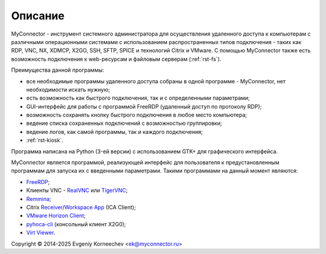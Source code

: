 .. MyConnector
.. Copyright (C) 2014-2025 Evgeniy Korneechev <ek@myconnector.ru>

.. This program is free software; you can redistribute it and/or
.. modify it under the terms of the version 2 of the GNU General
.. Public License as published by the Free Software Foundation.

.. This program is distributed in the hope that it will be useful,
.. but WITHOUT ANY WARRANTY; without even the implied warranty of
.. MERCHANTABILITY or FITNESS FOR A PARTICULAR PURPOSE.  See the
.. GNU General Public License for more details.

.. You should have received a copy of the GNU General Public License
.. along with this program. If not, see http://www.gnu.org/licenses/.

.. |copy| unicode:: 0xA9
.. |name| replace:: MyConnector

.. _FreeRDP: https://www.freerdp.com/
.. _RealVNC: https://www.realvnc.com/
.. _TigerVNC: https://tigervnc.org/
.. _Remmina: https://remmina.org/
.. _Receiver: https://www.citrix.com/downloads/citrix-receiver/linux/
.. _`Workspace App`: https://www.citrix.com/downloads/workspace-app/linux/
.. _`VMware Horizon Client`: https://my.vmware.com/web/vmware/downloads/details?downloadGroup=CART21FQ3_LIN64_550&productId=863
.. _pyhoca-cli: https://wiki.x2go.org/doku.php/doc:usage:pyhoca-cli
.. _`Virt Viewer`: https://virt-manager.org/

Описание
========

|name| - инструмент системного администратора для осуществления удаленного доступа к компьютерам с различными операционными системами с использованием распространенных типов подключения - таких как RDP, VNC, NX, XDMCP, X2GO, SSH, SFTP, SPICE и технологий Citrix и VMware. C помощью |name| также есть возможность подключения к web-ресурсам и файловым серверам (:ref:`rst-fs`).

Преимущества данной программы:

* все необходимые программы удаленного доступа собраны в одной программе - |name|, нет необходимости искать нужную;
* есть возможность как быстрого подключения, так и с определенными параметрами;
* GUI-интерфейс для работы с программой FreeRDP (удаленный доступ по протоколу RDP);
* возможность сохранять кнопку быстрого подключения в любое место компьютера;
* ведение списка сохраненных подключений с возможностью группировки;
* ведение логов, как самой программы, так и каждого подключения;
* :ref:`rst-kiosk`.

Программа написана на Python (3-ей версии) с использованием GTK+ для графического интерфейса.

|name| является программой, реализующей интерфейс для пользователя к предустановленным программам для запуска их с введенными параметрами. Такими программами на данный момент являются:

* FreeRDP_;
* Клиенты VNC - RealVNC_ или TigerVNC_;
* Remmina_;
* Citrix Receiver_/`Workspace App`_ (ICA Client);
* `VMware Horizon Client`_;
* pyhoca-cli_ (консольный клиент X2G0);
* `Virt Viewer`_.

Copyright |copy| 2014-2025 Evgeniy Korneechev <ek@myconnector.ru>
